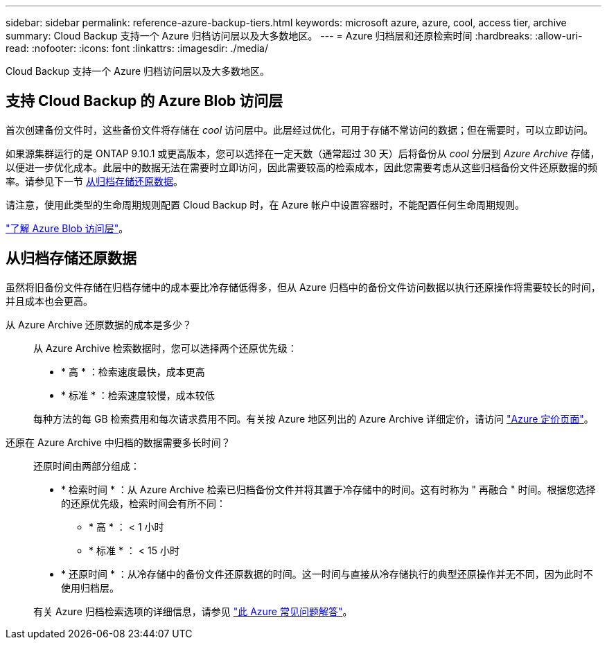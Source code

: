 ---
sidebar: sidebar 
permalink: reference-azure-backup-tiers.html 
keywords: microsoft azure, azure, cool, access tier, archive 
summary: Cloud Backup 支持一个 Azure 归档访问层以及大多数地区。 
---
= Azure 归档层和还原检索时间
:hardbreaks:
:allow-uri-read: 
:nofooter: 
:icons: font
:linkattrs: 
:imagesdir: ./media/


[role="lead"]
Cloud Backup 支持一个 Azure 归档访问层以及大多数地区。



== 支持 Cloud Backup 的 Azure Blob 访问层

首次创建备份文件时，这些备份文件将存储在 _cool_ 访问层中。此层经过优化，可用于存储不常访问的数据；但在需要时，可以立即访问。

如果源集群运行的是 ONTAP 9.10.1 或更高版本，您可以选择在一定天数（通常超过 30 天）后将备份从 _cool_ 分层到 _Azure Archive_ 存储，以便进一步优化成本。此层中的数据无法在需要时立即访问，因此需要较高的检索成本，因此您需要考虑从这些归档备份文件还原数据的频率。请参见下一节 <<从归档存储还原数据,从归档存储还原数据>>。

请注意，使用此类型的生命周期规则配置 Cloud Backup 时，在 Azure 帐户中设置容器时，不能配置任何生命周期规则。

https://docs.microsoft.com/en-us/azure/storage/blobs/access-tiers-overview["了解 Azure Blob 访问层"^]。



== 从归档存储还原数据

虽然将旧备份文件存储在归档存储中的成本要比冷存储低得多，但从 Azure 归档中的备份文件访问数据以执行还原操作将需要较长的时间，并且成本也会更高。

从 Azure Archive 还原数据的成本是多少？:: 从 Azure Archive 检索数据时，您可以选择两个还原优先级：
+
--
* * 高 * ：检索速度最快，成本更高
* * 标准 * ：检索速度较慢，成本较低


每种方法的每 GB 检索费用和每次请求费用不同。有关按 Azure 地区列出的 Azure Archive 详细定价，请访问 https://azure.microsoft.com/en-us/pricing/details/storage/blobs/["Azure 定价页面"^]。

--
还原在 Azure Archive 中归档的数据需要多长时间？:: 还原时间由两部分组成：
+
--
* * 检索时间 * ：从 Azure Archive 检索已归档备份文件并将其置于冷存储中的时间。这有时称为 " 再融合 " 时间。根据您选择的还原优先级，检索时间会有所不同：
+
** * 高 * ： < 1 小时
** * 标准 * ： < 15 小时


* * 还原时间 * ：从冷存储中的备份文件还原数据的时间。这一时间与直接从冷存储执行的典型还原操作并无不同，因为此时不使用归档层。


有关 Azure 归档检索选项的详细信息，请参见 https://azure.microsoft.com/en-us/pricing/details/storage/blobs/#faq["此 Azure 常见问题解答"^]。

--

